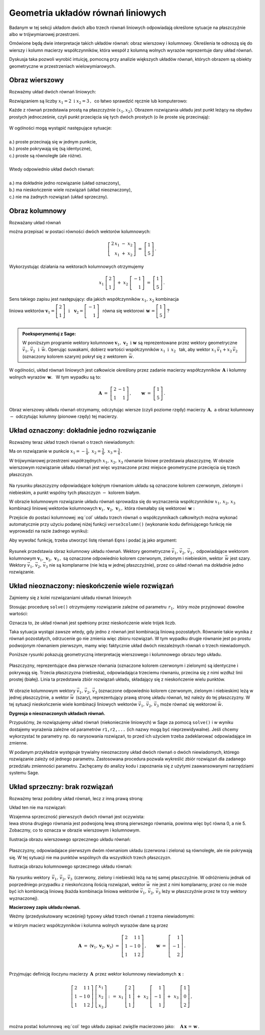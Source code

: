.. -*- coding: utf-8 -*-

Geometria układów równań liniowych
----------------------------------

Badanym w tej sekcji układom dwóch albo trzech równań liniowych odpowiadają 
określone sytuacje na płaszczyźnie albo w trójwymiarowej przestrzeni.

Omówione będą dwie interpretacje takich układów równań: 
obraz wierszowy i kolumnowy.
Określenia te odnoszą się do wierszy i kolumn macierzy współczynników, 
która wespół z kolumną wolnych wyrazów reprezentuje dany układ równań.

Dyskusja taka pozwoli wyrobić intuicję, pomocną przy analizie 
większych układów równań, których obrazem są obiekty geometryczne 
w przestrzeniach wielowymiarowych.

Obraz wierszowy
~~~~~~~~~~~~~~~

Rozważmy układ dwóch równań liniowych:

.. math::
   :nowrap:
   
   \begin{alignat*}{3}
   2\,x_1 & {\,} - {\,} & x_2 & {\;} = {\;} & 1 \\ 
   x_1 & {\,} + {\,}& x_2 & {\;} = {\;} & 5
   \end{alignat*}
   
Rozwiązaniem są liczby :math:`\ x_1=2\ \; \text{i} \ \; x_2=3\,,\:` 
co łatwo sprawdzić ręcznie lub komputerowo:

.. sagecellserver::

   var('x1 x2')
   
   eq1 = 2*x1-x2==1
   eq2 = x1+x2==5

   show(solve([eq1,eq2],[x1,x2]))
   
| Każde z równań przedstawia prostą na płaszczyźnie :math:`(x_1,x_2).`   
  Obrazem rozwiązania układu jest punkt leżący na obydwu prostych jednocześnie,
  czyli punkt przecięcia się tych dwóch prostych (o ile proste się przecinają):

.. figure:: figures/Rys_0.png
   :height: 10 cm
   :width: 10 cm
   :scale: 70 %
   :align: center

| W ogólności mogą wystąpić następujące sytuacje:
|
| a.) :math:`\ ` proste przecinają się w jednym punkcie,
| b.) :math:`\ ` proste pokrywają się (są identyczne),
| c.) :math:`\ ` proste są równoległe (ale różne).
|
| Wtedy odpowiednio układ dwóch równań:
|
| a.) :math:`\ ` ma dokładnie jedno rozwiązanie (układ oznaczony),
| b.) :math:`\ ` ma nieskończenie wiele rozwiązań (układ nieoznaczony),
| c.) :math:`\ ` nie ma żadnych rozwiązań (układ sprzeczny).

Obraz kolumnowy
~~~~~~~~~~~~~~~
 
Rozważany układ równań

.. math::
   :nowrap:
   
   \begin{alignat*}{3}
   2\,x_1 & {\,} - {\,} & x_2 & {\;} = {\;} & 1 \\ 
   x_1 & {\,} + {\,}& x_2 & {\;} = {\;} & 5
   \end{alignat*}

można przepisać w postaci równości dwóch wektorów kolumnowych:

.. math::
   
   \left[\begin{array}{r} 2\,x_1\ -\ x_2 \\ x_1\ +\ x_2 \end{array}\right]
   \ =\ 
   \left[\begin{array}{c} 1 \\ 5 \end{array}\right]\,.

Wykorzystując działania na wektorach kolumnowych otrzymujemy

.. Wykorzystując operację dodawania wektorów kolumnowych otrzymujemy

.. .. math::
   
   \left[\begin{array}{r} 2x_1 \\ x_1 \end{array}\right]\ +\   
   \left[ \begin{array}{r} -x_2 \\ x_2 \end{array}\right] \ =\  
   \left[\begin{array}{r} 1 \\ 5 \end{array}\right]\,,

.. a odwołując się do definicji iloczynu wektora kolumnowego przez liczbę mamy:

.. math::

   x_1\ \left[\begin{array}{r} 2 \\ 1 \end{array}\right] \ + \ 
   x_2\ \left[\begin{array}{r} -1 \\ 1 \end{array}\right] \ = \ 
   \left[\begin{array}{r} 1 \\ 5 \end{array}\right]\,.

Sens takiego zapisu jest następujący: :math:`\;` dla jakich współczynników 
:math:`\;x_{1},\,x_{2}\ \;` kombinacja

liniowa wektorów 
:math:`\ \ \boldsymbol{v}_1=\left[\begin{array}{r} 2 \\ 1 \end{array}\right]
\ \ \,\text{i}\quad\boldsymbol{v}_2=
\left[\begin{array}{r} -1 \\ 1 \end{array}\right]\ \,` równa się wektorowi 
:math:`\ \,\boldsymbol{w}\,=
\left[ \begin{array}{r} 1 \\5 \end{array} \right]\ `? :math:`\\ \\`

.. .. sidebar:: Kombinacja liniowa.

   | Kombinacja liniowa :math:`\ \,\boldsymbol{w}\ \,` wektorów
     :math:`\ \,\boldsymbol{v}_1\ \ \text{i}\ \ \,\boldsymbol{v}_2\ `
   | o współczynnikach liczbowych :math:`\ \,x_1\ \ \text{i}\ \ \, x_2\,` 
   | jest z definicji ich :math:`\ ` "sumą ważoną" :math:`\ ` postaci
   |
   | :math:`\qquad\qquad\boldsymbol{w}\ =
     \ x_1\,\boldsymbol{v}_1 + x_2\,\boldsymbol{v}_2\,.`
   |

.. admonition:: Poeksperymentuj z Sage:
   
   W poniższym programie wektory kolumnowe 
   :math:`\;\boldsymbol{v}_1,\,\boldsymbol{v}_2\ \ \text{i}\ \ \boldsymbol{w}\ `
   są reprezentowane przez wektory geometryczne 
   :math:`\;\vec{v}_1,\,\vec{v}_2\ \ \,\text{i}\ \ \,\vec{w}.\ `
   Operując suwakami, dobierz wartości współczynników 
   :math:`\ x_1\ \ \text{i}\ \ \,x_2\ \,`
   tak, aby wektor :math:`\;x_1\,\vec{v}_1 + x_2\,\vec{v}_2\;` 
   (oznaczony kolorem szarym) pokrył się z wektorem :math:`\,\vec{w}`.

.. sagecellserver::

   v1 = vector([2,1]); v2 = vector([-1,1]); w = vector([1,5])

   @interact

   def _(x1=('$$x_1:$$', slider(0,3,1/2, default=3)),
         x2=('$$x_2:$$', slider(0,3,1/2, default=2))):

       plt = arrow((0,0),v1, color='green',
              legend_label=' $v_1$', legend_color='black', zorder=5) +\
             arrow((0,0),v2, color='red',
              legend_label=' $v_2$', legend_color='black', zorder=5) +\
             arrow((0,0),w, color='black',
              legend_label=' $w$', legend_color='black', zorder=5) +\
             arrow((0,0),x1*v1, color='gray', width=1, arrowsize=3) +\
             arrow((0,0),x2*v2, color='gray', width=1, arrowsize=3) +\
             arrow((0,0),x1*v1+x2*v2, color='gray', 
              width=1.75, arrowsize=3) +\
             line([x1*v1,x2*v2+x1*v1], color='black',
              linestyle='dashed', thickness=0.5) +\
             line([x2*v2,x2*v2+x1*v1], color='black',
              linestyle='dashed', thickness=0.5) +\
             point((0,0), color='white', faceted=True, size=18, zorder=7)

       plt.set_axes_range(-3,7,-1,6)

       if x1*v1+x2*v2==w: pretty_print(html("SUKCES!!!"))
       plt.show(aspect_ratio=1, ticks=[1,1], figsize=5)

W ogólności, układ równań liniowych jest całkowicie określony 
przez zadanie macierzy współczynników :math:`\,\boldsymbol{A}\ \ `
i :math:`\ ` kolumny wolnych wyrazów :math:`\,\boldsymbol{w}.\ \,` 
W tym wypadku są to:

.. math::

   \boldsymbol{A}\ =
   \ \left[\begin{array}{rr} 
            2 & -1 \\ 1 & 1 
           \end{array}\right]
   \,,\qquad \boldsymbol{w}\ =
   \ \left[\begin{array}{c} 1 \\ 5 \end{array}\right]\,.

Obraz wierszowy układu równań otrzymamy, odczytując wiersze 
(czyli poziome rzędy) macierzy :math:`\,\boldsymbol{A},\ ` 
a obraz kolumnowy :math:`\ -\ ` odczytując kolumny (pionowe rzędy) tej macierzy.

:math:`\ `

Układ oznaczony: dokładnie jedno rozwiązanie
~~~~~~~~~~~~~~~~~~~~~~~~~~~~~~~~~~~~~~~~~~~~

Rozważmy teraz układ trzech równań o trzech niewiadomych:

.. math::
   :nowrap:

   \begin{alignat*}{4}
   2\,x_1 & {\,} + {\,} & x_2 & {\,} + {\,} &    x_3 & {\;} = {} &  1 \\
      x_1 & {\,} - {\,} & x_2 &             &        & {\;} = {} & -1 \\
      x_1 & {\,} + {\,} & x_2 & {\,} + {\,} & 2\,x_3 & {\;} = {} &  2 
   \end{alignat*}

Ma on rozwiązanie w punkcie 
:math:`\ \ x_1 = -\frac{1}{4},\ \ x_2 = \frac{3}{4},\ \ x_3 = \frac{3}{4}\,.`


W trójwymiarowej przestrzeni współrzędnych :math:`\ x_1,\,x_2,\,x_3\ ` 
równanie liniowe przedstawia płaszczyznę. W obrazie wierszowym rozwiązanie 
układu równań jest więc wyznaczone przez  miejsce geometryczne przecięcia się 
trzech płaszczyzn.

.. figure:: figures/Rys_11.jpg
   :height: 10 cm
   :width: 10 cm
   :scale: 90 %
   :align: center

Na rysunku płaszczyzny odpowiadające kolejnym równaniom układu są oznaczone 
kolorem czerwonym, zielonym i niebieskim, a punkt wspólny tych płaszczyzn 
:math:`\ -\ ` kolorem białym.

W obrazie kolumnowym rozwiązanie układu równań sprowadza się 
do wyznaczenia współczynników :math:`\ x_1,\,x_2,\,x_3\ \,` 
kombinacji liniowej wektorów kolumnowych 
:math:`\ \boldsymbol{v}_1,\,\boldsymbol{v}_2,\,\boldsymbol{v}_3\,,\ `
która równałaby się wektorowi :math:`\,\boldsymbol{w}:` 

.. math::
   :label: col
   
   x_1\,\boldsymbol{v}_1\,+\,x_2\,\boldsymbol{v}_2\,+\,x_3\,\boldsymbol{v}_3\ =
   \ \boldsymbol{w}\,.

Przejście do postaci kolumnowej :eq:`col` układu trzech równań 
o współczynnikach całkowitych
można wykonać automatycznie przy użyciu podanej niżej funkcji ``verse3column()``
(wykonanie kodu definiującego funkcję nie wyprowadzi na razie żadnego wyniku):

.. sagecellserver::

   def verse3colmn(Eqns):

       var('x1 x2 x3')
    
       L = [vector([eq.lhs().coefficient(x) 
                   for eq in Eqns]) for x in [x1,x2,x3]]
       
       b = vector([eq.rhs() for eq in Eqns]); L.append(b)
       
       clmn = '$\\left[\\begin{array}{r} %d \\\ %d \\\ %d \\end{array}\\right]$'
       comp = '$x_%i$' + clmn
   
       pretty_print(html(comp % (1, L[0][0],L[0][1],L[0][2]) + ' $+$ ' +\
            comp % (2, L[1][0],L[1][1],L[1][2]) + ' $+$ ' +\
            comp % (3, L[2][0],L[2][1],L[2][2]) + ' $=$ ' +\
            clmn %    (L[3][0],L[3][1],L[3][2])))

Aby wywołać funkcję, trzeba utworzyć listę równań :math:`\ ` ``Eqns`` :math:`\ ` 
i podać ją jako argument:

.. sagecellserver::

   var('x1 x2 x3')

   eq1 = 2*x1+1*x2+1*x3== 1
   eq2 = 1*x1-1*x2+0*x3==-1
   eq3 = 1*x1+1*x2+2*x3== 2

   Eqns = [eq1,eq2,eq3]
   
   try: verse3colmn(Eqns)
   except NameError: print "Wykonaj poprzedni kod!"

.. figure:: figures/Rys_21.jpg
   :height: 10 cm
   :width: 10 cm
   :scale: 80 %
   :align: center

Rysunek przedstawia obraz kolumnowy układu równań.
Wektory geometryczne :math:`\ \vec{v}_1,\,\vec{v}_2,\,\vec{v}_3\,,\ `
odpowiadające wektorom kolumnowym
:math:`\ \boldsymbol{v}_1,\,\boldsymbol{v}_2,\,\boldsymbol{v}_3\,,\ `
są oznaczone odpowiednio kolorem czerwonym, zielonym i niebieskim, 
wektor :math:`\,\vec{w}\;` jest szary. :math:`\,`
Wektory :math:`\ \vec{v}_1,\,\vec{v}_2,\,\vec{v}_3\ ` nie są komplanarne 
(nie leżą w jednej płaszczyźnie), przez co układ równań
ma dokładnie jedno rozwiązanie.

.. Tak jak w poprzednim przykładzie z układem dwóch równań, 
   obraz wierszowy układu równań
   można odczytać z postaci macierzy współczynników :math:`\,\boldsymbol{A}\ \,` 
   i :math:`\ ` kolumny wolnych wyrazów :math:`\ \boldsymbol{w}:`

   .. math::

   \boldsymbol{A}\ =\ (\boldsymbol{v}_1,\boldsymbol{v}_2,\boldsymbol{v}_3)
                 \ =\ \left[\begin{array}{rrr}
                            2 &  1 & 1 \\
                            1 & -1 & 0 \\
                            1 &  1 & 2
                            \end{array}\right]\,,\qquad     
   \boldsymbol{w}\ =\ \left[\begin{array}{r} 1 \\ -1 \\ 2 \end{array}\right]\,.

   Ich kolejne wiersze wyznaczają równania płaszczyzn, 
   odpowiadających równaniom układu.

Układ nieoznaczony: nieskończenie wiele rozwiązań
~~~~~~~~~~~~~~~~~~~~~~~~~~~~~~~~~~~~~~~~~~~~~~~~~

Zajmiemy się z kolei rozwiązaniami układu równań liniowych

.. math::
   :nowrap:

   \begin{alignat*}{4}
   2\,x_1 & {\,} + {\,} &    x_2 & {\,} + {\,} &    x_3 & {\;} = {\;} & 1 \\
   4\,x_1 & {\,} + {\,} & 2\,x_2 & {\,} + {\,} & 2\,x_3 & {\;} = {\;} & 2 \\
      x_1 & {\,} + {\,} &    x_2 & {\,} + {\,} & 2\,x_3 & {\;} = {\;} & 3
   \end{alignat*}

Stosując procedurę ``solve()`` otrzymujemy rozwiązanie 
zależne od parametru :math:`\,r_1,\,` który może przyjmować dowolne wartości: 

.. sagecellserver::

   var('x1 x2 x3')

   eq1 = 2*x1+1*x2+1*x3==1
   eq2 = 4*x1+2*x2+2*x3==2
   eq3 = 1*x1+1*x2+2*x3==3

   show(solve([eq1,eq2,eq3],[x1,x2,x3]))

Oznacza to, że układ równań jest spełniony 
przez nieskończenie wiele trójek liczb.

Taka sytuacja wystąpi zawsze wtedy, gdy jedno z równań jest kombinacją liniową 
pozostałych. Równanie takie wynika z równań pozostałych, 
odrzucenie go nie zmienia więc zbioru rozwiązań.
W tym wypadku drugie równanie jest po prostu podwojonym równaniem pierwszym,
mamy więc faktycznie układ dwóch niezależnych równań o trzech niewiadomych.

:math:`\ `

Poniższe rysunki pokazują geometryczną interpretację 
wierszowego i kolumnowego obrazu tego układu.

.. figure:: figures/Rys_31.jpg
   :height: 10 cm
   :width: 10 cm
   :scale: 80 %
   :align: center

Płaszczyzny, reprezentujące dwa pierwsze równania 
(oznaczone kolorem czerwonym i zielonym)
są identyczne i pokrywają się. Trzecia płaszczyzna (niebieska), odpowiadająca 
trzeciemu równaniu, przecina się z nimi wzdłuż linii prostej (białej). 
Linia ta przedstawia zbiór rozwiązań układu, składający się z nieskończenie 
wielu punktów.

.. figure:: figures/Rys_41.jpg
   :height: 10 cm
   :width: 10 cm
   :scale: 75 %
   :align: center

W obrazie kolumnowym wektory :math:`\ \vec{v}_1,\,\vec{v}_2,\,\vec{v}_3\ ` 
(oznaczone odpowiednio kolorem czerwonym, zielonym i niebieskim)
leżą w jednej płaszczyźnie, a wektor :math:`\ \vec{w}\,` (szary), 
reprezentujący prawą stronę układu równań, 
też należy do tej płaszczyzny. W tej sytuacji nieskończenie wiele kombinacji 
liniowych wektorów :math:`\ \vec{v}_1,\,\vec{v}_2,\,\vec{v}_3\ ` 
może równać się wektorowi :math:`\ \vec{w}.`

**Dygresja o nieoznaczonych układach równań.**

Przypuśćmy, że rozwiązujemy układ równań (niekoniecznie liniowych) w Sage 
za pomocą ``solve()`` i w wyniku dostajemy wyrażenia zależne od parametrów 
``r1,r2,...`` (ich nazwy mogą być nieprzewidywalne). 
Jeśli chcemy wykorzystać te parametry np. do narysowania rozwiązań, 
to przed ich użyciem trzeba zadeklarować odpowiadające im zmienne.

W podanym przykładzie występuje trywialny nieoznaczony układ dwóch równań 
o dwóch niewiadomych, którego rozwiązanie zależy od jednego parametru. 
Zastosowana procedura pozwala wykreślić zbiór rozwiązań dla zadanego przedziału 
zmienności parametru. Zachęcamy do analizy kodu i zapoznania się 
z użytymi zaawansowanymi narzędziami systemu Sage.

.. sagecellserver::

   var('x1 x2')
   
   Eqns = [  x1 +   x2 == 1,
           2*x1 + 2*x2 == 2]
   
   s = solve(Eqns,[x1,x2])
   print s[0]
   
   lvar = uniq(flatten(map(lambda w: w.variables(), s[0])))
   for x in [x1,x2]: lvar.remove(x)
   for rvar in lvar: var(rvar)
   print lvar

   pts = [map(lambda w: w.rhs().subs(lvar[0]==p), s[0]) 
          for p in srange(-1,1,0.1)]

   line(pts, axes_labels=['x1','x2'], color='green', figsize=5)

Układ sprzeczny: brak rozwiązań
~~~~~~~~~~~~~~~~~~~~~~~~~~~~~~~

Rozważmy teraz podobny układ równań, lecz z inną prawą stroną:

.. math::
   :nowrap:

   \begin{alignat*}{4}
   2\,x_1 & {\,} + {\,} &    x_2 & {\,} + {\,} &    x_3 & {\;} = {\;} & 0 \\
   4\,x_1 & {\,} + {\,} & 2\,x_2 & {\,} + {\,} & 2\,x_3 & {\;} = {\;} & 5 \\
      x_1 & {\,} + {\,} &    x_2 & {\,} + {\,} & 2\,x_3 & {\;} = {\;} & 1
   \end{alignat*}

Układ ten nie ma rozwiązań:

.. sagecellserver::

   var('x1 x2 x3')

   eq1 = 2*x1+1*x2+1*x3==0
   eq2 = 4*x1+2*x2+2*x3==5
   eq3 = 1*x1+1*x2+2*x3==1

   show(solve([eq1,eq2,eq3],[x1,x2,x3]))

| Wzajemna sprzeczność pierwszych dwóch równań jest oczywista:
| lewa strona drugiego równania jest podwojoną lewą stroną pierwszego równania, 
  powinna więc być równa 0, a nie 5. Zobaczmy, co to oznacza 
  w obrazie wierszowym i kolumnowym.

Ilustracja obrazu wierszowego sprzecznego układu równań:

.. figure:: figures/Rys_51.jpg
   :height: 10 cm
   :width: 10 cm
   :scale: 90 %
   :align: center

| Płaszczyzny, odpowiadajace pierwszym dwóm równaniom układu 
  (czerwona i zielona) są równoległe, ale nie pokrywają się. 
  W tej sytuacji nie ma punktów wspólnych dla wszystkich trzech płaszczyzn.

Ilustracja obrazu kolumnowego sprzecznego układu równań:

.. figure:: figures/Rys_61.jpg
   :height: 10 cm
   :width: 10 cm
   :scale: 80 %
   :align: center

Na rysunku wektory :math:`\,\vec{v}_1,\,\vec{v}_2,\,\vec{v}_3\,` 
(czerwony, zielony i niebieski) leżą na tej samej płaszczyźnie.
W odróżnieniu jednak od poprzedniego przypadku z nieskończoną ilością rozwiązań,
wektor :math:`\ \vec{w}\,` nie jest z nimi komplanarny, 
przez co nie może być ich kombinacją liniową 
(każda kombinacja liniowa wektorów :math:`\ \vec{v}_1,\,\vec{v}_2,\,\vec{v}_3\ ` 
leży w płaszczyźnie przez te trzy wektory wyznaczonej).

:math:`\ `

**Macierzowy zapis układu równań.**

Weźmy (przedyskutowany wcześniej) 
typowy układ trzech równań z trzema niewiadomymi:

.. math::
   :nowrap:

   \begin{alignat*}{4}
   2\,x_1 & {\,} + {\,} & x_2 & {\,} + {\,} &    x_3 & {\;} = {} &  1 \\
      x_1 & {\,} - {\,} & x_2 &             &        & {\;} = {} & -1 \\
      x_1 & {\,} + {\,} & x_2 & {\,} + {\,} & 2\,x_3 & {\;} = {} &  2 
   \end{alignat*}

w którym macierz współczynników i kolumna wolnych wyrazów dane są przez

.. math::

   \boldsymbol{A}\ =\ (\boldsymbol{v}_1,\boldsymbol{v}_2,\boldsymbol{v}_3)
                 \ =\ \left[\begin{array}{rrr}
                            2 &  1 & 1 \\
                            1 & -1 & 0 \\
                            1 &  1 & 2
                            \end{array}\right]\,,\qquad     
   \boldsymbol{w}\ =\ \left[\begin{array}{r} 1 \\ -1 \\ 2 \end{array}\right]\,.

   \;

Przyjmując definicję iloczynu macierzy :math:`\,\boldsymbol{A}\,` 
przez wektor kolumnowy niewiadomych :math:`\,\boldsymbol{x}:`

.. math::
   
   \left[\begin{array}{rrr}
          2 &  1 & 1 \\
          1 & -1 & 0 \\
          1 &  1 & 2
         \end{array}\right]\ 
   \left[\begin{array}{r} x_1 \\ x_2 \\ x_3 \end{array}\right]\ \ :\,=\ \  
   x_1\ \left[\begin{array}{r} 2 \\  1 \\ 1 \end{array}\right]\ +\ \,
   x_2\ \left[\begin{array}{r} 1 \\ -1 \\ 1 \end{array}\right]\ +\ \,
   x_3\ \left[\begin{array}{r} 1 \\ 0 \\ 2 \end{array}\right]\,,

   \; 

można postać kolumnową :eq:`col` tego układu zapisać zwięźle macierzowo jako:
:math:`\quad \boldsymbol{A}\,\boldsymbol{x}\,=\,\boldsymbol{w}\,.`


